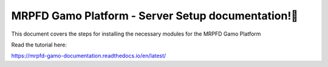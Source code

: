 MRPFD Gamo Platform - Server Setup documentation!
=======================================

This document covers the steps for installing the necessary modules for the MRPFD Gamo Platform


Read the tutorial here:

https://mrpfd-gamo-documentation.readthedocs.io/en/latest/
